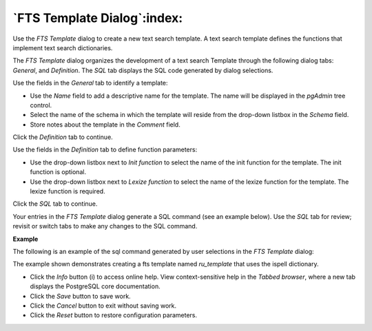 .. _fts_template_dialog:

****************************
`FTS Template Dialog`:index:
****************************

Use the *FTS Template* dialog to create a new text search template. A text search template defines the functions that implement text search dictionaries.

The *FTS Template* dialog organizes the development of a text search Template through the following dialog tabs: *General*, and *Definition*. The *SQL* tab displays the SQL code generated by dialog selections.

.. image:: images/fts_template_general.png
    :alt: FTS template dialog general tab

Use the fields in the *General* tab to identify a template:

* Use the *Name* field to add a descriptive name for the template. The name will be displayed in the *pgAdmin* tree control.
* Select the name of the schema in which the template will reside from the drop-down listbox in the *Schema* field.
* Store notes about the template in the *Comment* field.

Click the *Definition* tab to continue.

.. image:: images/fts_template_definition.png
    :alt: FTS template dialog definition tab

Use the fields in the *Definition* tab to define function parameters:

* Use the drop-down listbox next to *Init function* to select the name of the init function for the template. The init function is optional.
* Use the drop-down listbox next to *Lexize function* to select the name of the lexize function for the template. The lexize function is required.

Click the *SQL* tab to continue.

Your entries in the *FTS Template* dialog generate a SQL command (see an example below). Use the *SQL* tab for review; revisit or switch tabs to make any changes to the SQL command.

**Example**

The following is an example of the sql command generated by user selections in the *FTS Template* dialog:

.. image:: images/fts_template_sql.png
    :alt: FTS template dialog sql tab

The example shown demonstrates creating a fts template named *ru_template* that uses the ispell dictionary.

* Click the *Info* button (i) to access online help. View context-sensitive help in the *Tabbed browser*, where a new tab displays the PostgreSQL core documentation.
* Click the *Save* button to save work.
* Click the *Cancel* button to exit without saving work.
* Click the *Reset* button to restore configuration parameters.




